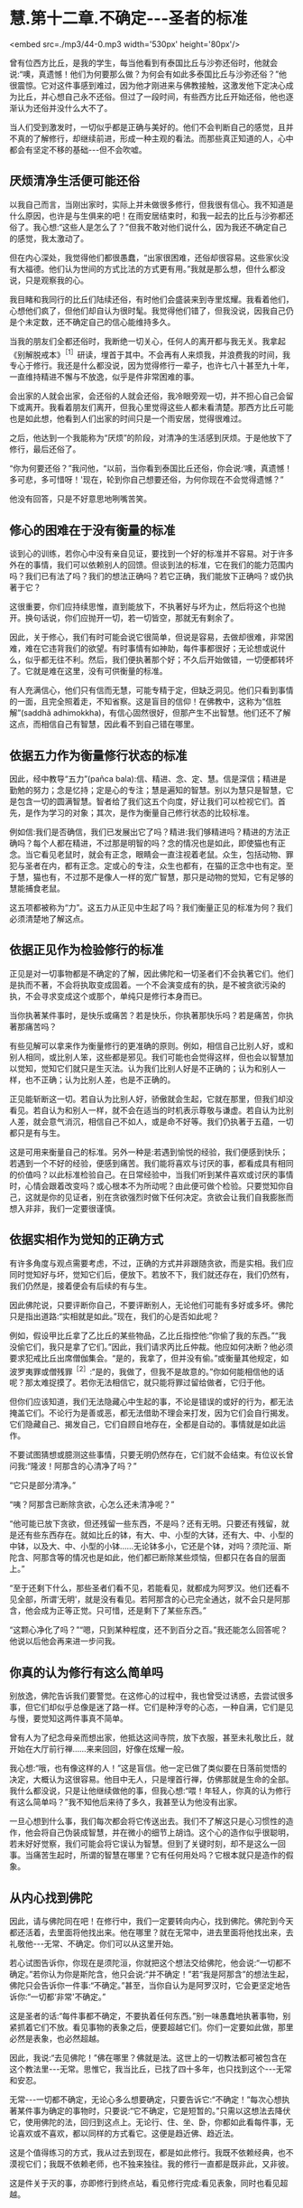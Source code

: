 * 慧.第十二章.不确定-﻿-﻿-圣者的标准

<embed src=./mp3/44-0.mp3 width='530px' height='80px'/>

曾有位西方比丘，是我的学生，每当他看到有泰国比丘与沙弥还俗时，他就会说:“噢，真遗憾！他们为何要那么做？为何会有如此多泰国比丘与沙弥还俗？”他很震惊。它对这件事感到难过，因为他才刚进来与佛教接触，这激发他下定决心成为比丘，并心想自己永不还俗。但过了一段时间，有些西方比丘开始还俗，他也逐渐认为还俗并没什么大不了。

当人们受到激发时，一切似乎都是正确与美好的。他们不会判断自己的感觉，且并不真的了解修行，却继续前进，形成一种主观的看法。而那些真正知道的人，心中都会有坚定不移的基础-﻿-﻿-但不会吹嘘。

** 厌烦清净生活便可能还俗

以我自己而言，当刚出家时，实际上并未做很多修行，但我很有信心。我不知道是什么原因，也许是与生俱来的吧！在雨安居结束时，和我一起去的比丘与沙弥都还俗了。我心想:“这些人是怎么了？”但我不敢对他们说什么，因为我还不确定自己的感觉，我太激动了。

但在内心深处，我觉得他们都很愚蠢，“出家很困难，还俗却很容易。这些家伙没有大福德。他们认为世间的方式比法的方式更有用。”我就是那么想，但什么都没说，只是观察我的心。

我目睹和我同行的比丘们陆续还俗，有时他们会盛装来到寺里炫耀。我看着他们，心想他们疯了，但他们却自认为很时髦。我觉得他们错了，但我没说，因我自己仍是个未定数，还不确定自己的信心能维持多久。

当我的朋友们全都还俗时，我断绝一切关心，任何人的离开都与我无关。我拿起《别解脱戒本》^{［1］}研读，埋首于其中。不会再有人来烦我，并浪费我的时间，我专心于修行。我还是什么都没说，因为觉得修行一辈子，也许七八十甚至九十年，一直维持精进不懈与不放逸，似乎是件非常困难的事。

会出家的人就会出家，会还俗的人就会还俗，我冷眼旁观一切，并不担心自己会留下或离开。我看着朋友们离开，但我心里觉得这些人都未看清楚。那西方比丘可能也是如此想，他看到人们出家的时间只是一个雨安居，觉得很难过。

之后，他达到一个我能称为“厌烦”的阶段，对清净的生活感到厌烦。于是他放下了修行，最后还俗了。

“你为何要还俗？”我问他，“以前，当你看到泰国比丘还俗，你会说:‘噢，真遗憾！多可悲，多可惜呀！'现在，轮到你自己想要还俗，为何你现在不会觉得遗憾？”

他没有回答，只是不好意思地咧嘴苦笑。

** 修心的困难在于没有衡量的标准

谈到心的训练，若你心中没有亲自见证，要找到一个好的标准并不容易。对于许多外在的事情，我们可以依赖别人的回馈。但谈到法的标准，它在我们的能力范围内吗？我们已有法了吗？我们的想法正确吗？若它正确，我们能放下正确吗？或仍执著于它？

这很重要，你们应持续思惟，直到能放下，不执著好与坏为止，然后将这个也抛开。换句话说，你们应抛开一切，若一切皆空，那就无有剩余了。

因此，关于修心，我们有时可能会说它很简单，但说是容易，去做却很难，非常困难，难在它违背我们的欲望。有时事情有如神助，每件事都很好；无论想或说什么，似乎都无往不利。然后，我们便执著那个好；不久后开始做错，一切便都转坏了。它就是难在这里，没有可供衡量的标准。

有人充满信心，他们只有信而无慧，可能专精于定，但缺乏洞见。他们只看到事情的一面，且完全照着走，不知省察。这是盲目的信仰！在佛教中，这称为“信胜解”(saddhã
adhimokkha)，有信心固然很好，但那产生不出智慧。他们还不了解这点，而相信自己有智慧，因此看不到自己错在哪里。

** 依据五力作为衡量修行状态的标准

因此，经中教导“五力”(pañca
bala):信、精进、念、定、慧。信是深信；精进是勤勉的努力；念是忆持；定是心的专注；慧是遍知的智慧。别以为慧只是智慧，它是包含一切的圆满智慧。智者给了我们这五个向度，好让我们可以检视它们。首先，是作为学习的对象；其次，是作为衡量自己修行状态的比较标准。

例如信:我们是否确信，我们已发展出它了吗？精进:我们够精进吗？精进的方法正确吗？每个人都在精进，不过那是明智的吗？念的情况也是如此，即使猫也有正念。当它看见老鼠时，就会有正念，眼睛会一直注视着老鼠。众生，包括动物、罪犯与圣者在内，都有正念。定或心的专注，众生也都有，在猫的正念中也有定。至于慧，猫也有，不过那不是像人一样的宽广智慧，那只是动物的觉知，它有足够的慧能捕食老鼠。

这五项都被称为“力”。这五力从正见中生起了吗？我们衡量正见的标准为何？我们必须清楚地了解这点。

[[./img/44-2.jpeg]]

** 依据正见作为检验修行的标准

正见是对一切事物都是不确定的了解，因此佛陀和一切圣者们不会执著它们。他们是执而不著，不会将执取变成固着。一个不会演变成有的执，是不被贪欲污染的执，不会寻求变成这个或那个，单纯只是修行本身而已。

当你执著某件事时，是快乐或痛苦？若是快乐，你执著那快乐吗？若是痛苦，你执著那痛苦吗？

有些见解可以拿来作为衡量修行的更准确的原则。例如，相信自己比别人好，或和别人相同，或比别人笨，这些都是邪见。我们可能也会觉得这样，但也会以智慧加以觉知，觉知它们就只是生灭法。认为我们比别人好是不正确的；认为和别人一样，也不正确；认为比别人差，也是不正确的。

正见能斩断这一切。若自认为比别人好，骄傲就会生起，它就在那里，但我们却没看见。若自认为和别人一样，就不会在适当的时机表示尊敬与谦虚。若自认为比别人差，就会意气消沉，相信自己不如人，或是命不好等。我们仍执著于五蕴，一切都只是有与生。

这是可用来衡量自己的标准。另外一种是:若遇到愉悦的经验，我们便感到快乐；若遇到一个不好的经验，便感到痛苦。我们能将喜欢与讨厌的事，都看成具有相同的价值吗？以此标准检验自己。在日常经验中，当我们听到某件喜欢或讨厌的事情时，心情会跟着改变吗？或心根本不为所动呢？由此便可做个检验。只要觉知你自己，这就是你的见证者，别在贪欲强烈时做下任何决定。贪欲会让我们自我膨胀而想入非非，我们一定要很谨慎。

** 依据实相作为觉知的正确方式

有许多角度与观点需要考虑，不过，正确的方式并非跟随贪欲，而是实相。我们应同时觉知好与坏，觉知它们后，便放下。若放不下，我们就还存在，我们仍然有，我们仍然是，接着便会有后续的有与生。

因此佛陀说，只要评断你自己，不要评断别人，无论他们可能有多好或多坏。佛陀只是指出道路:“实相就是如此。”现在，我们的心是否如此呢？

例如，假设甲比丘拿了乙比丘的某些物品，乙比丘指控他:“你偷了我的东西。”“我没偷它们，我只是拿了它们。”因此，我们请求丙比丘仲裁。他应如何决断？他必须要求犯戒比丘出席僧伽集会。“是的，我拿了，但并没有偷。”或衡量其他规定，如波罗夷罪或僧残罪^{［2］}:“是的，我做了，但我不是故意的。”你如何能相信他的话呢？那太难捉摸了。若你无法相信它，就只能将罪过留给做者，它归于他。

但你们应该知道，我们无法隐藏心中生起的事，不论是错误的或好的行为，都无法掩盖它们。不论行为是善或恶，都无法借助不理会来打发，因为它们会自行揭发。它们隐藏自己、揭发自己，它们自顾自地存在，全都是自动的。事情就是如此运作。

不要试图猜想或臆测这些事情，只要无明仍然存在，它们就不会结束。有位议长曾问我:“隆波！阿那含的心清净了吗？”

“它只是部分清净。”

“咦？阿那含已断除贪欲，心怎么还未清净呢？”

“他可能已放下贪欲，但还残留一些东西，不是吗？还有无明。只要还有残留，就是还有些东西存在。就如比丘的钵，有大、中、小型的大钵，还有大、中、小型的中钵，以及大、中、小型的小钵......无论钵多小，它还是个钵，对吗？须陀洹、斯陀含、阿那含等的情况也是如此，他们都已断除某些烦恼，但都只在各自的层面上。”

“至于还剩下什么，那些圣者们看不见，若能看见，就都成为阿罗汉。他们还看不见全部，所谓‘无明'，就是没有看见。若阿那含的心已完全通达，就不会只是阿那含，他会成为正等正觉。只可惜，还是剩下了某些东西。”

“这颗心净化了吗？”“嗯，只到某种程度，还不到百分之百。”我还能怎么回答呢？他说以后他会再来进一步问我。

** 你真的认为修行有这么简单吗

别放逸，佛陀告诉我们要警觉。在这修心的过程中，我也曾受过诱惑，去尝试很多事，但它们却似乎总像是迷了路一样。它们是种浮夸的心态，一种自满，它们是见与慢，要觉知这两件事真不简单。

曾有人为了纪念母亲而想出家，他抵达这间寺院，放下衣服，甚至未礼敬比丘，就开始在大厅前行禅......来来回回，好像在炫耀一般。

我心想:“哦，也有像这样的人！”这是盲信。他一定已做了类似要在日落前觉悟的决定，大概认为这很容易。他目中无人，只是埋首行禅，仿佛那就是生命的全部。我什么都没说，只是让他继续做他的事，但我心想:“喂！年轻人，你真的认为修行有这么简单吗？”我不知他后来待了多久，我甚至认为他没有出家。

一旦心想到什么事，我们每次都会将它传送出去。我们不了解这只是心习惯性的造作，他会将自己伪装成智慧，并在微小的细节上胡诌。这个心的造作似乎很聪明，若未好好觉察，我们可能会将它误认为智慧。但到了关键时刻，却不是这么一回事。当痛苦生起时，所谓的智慧在哪里？它有任何用处吗？它根本就只是造作的假象。

** 从内心找到佛陀

因此，请与佛陀同在吧！在修行中，我们一定要转向内心，找到佛陀。佛陀到今天都还活着，去里面将他找出来。他在哪里？就在无常中，进去里面将他找出来，去礼敬他-﻿-﻿-无常、不确定。你们可以从这里开始。

若心试图告诉你，你现在是须陀洹，你就把这个想法交给佛陀，他会说:“一切都不确定。”若你认为你是斯陀含，他只会说:“并不确定！”若“我是阿那含”的想法生起，佛陀只会告诉你一件事:“不确定。”甚至，当你自认为是阿罗汉时，它会更坚定地告诉你:“一切都‘非常'不确定。”

这是圣者的话:“每件事都不确定，不要执着任何东西。”别一味愚蠢地执著事物，别紧抓着它们不放。看见事物的表象之后，便要超越它们。你们一定要如此做，那里必然是表象，也必然超越。

因此，我说:“去见佛陀！”佛在哪里？佛就是法。这世上的一切教法都可被包含在这个教法里-﻿-﻿-无常。思惟它，我当比丘，已找了四十多年，也只找到这个-﻿-﻿-无常和安忍。

无常-﻿-﻿-一切都不确定，无论心多么想要确定，只要告诉它:“不确定！”每次心想执著某件事为确定的事物时，只要说:“它不确定，它是短暂的。”只需以这想法去降伏它，使用佛陀的法，回归到这点上。无论行、住、坐、卧，你都如此看每件事，无论喜欢或不喜欢，都以同样的方式看它。这便是趋近佛、趋近法。

这是个值得练习的方式，我从过去到现在，都是如此修行。我既不依赖经典，也不漠视它们；我既不依赖老师，也不独来独往。我的修行一直都是既非此，又非彼。

这是件关于灭的事，亦即修行到终点站，看见修行完成:看见表象，同时也看见超越。

[[./img/44-3.jpeg]]

** 想超越痛苦就得避开苦并趋向佛陀

若你们持续修行，且彻底思惟，最后一定会到达这一点。起初，你们匆匆前进，匆匆回头，又匆匆停止。你们持续如此修行，一直到往前、退后或停止都不对时，那就对了！这就是结束，不要期待任何会超越于此的事；它就在这里结束。

“漏尽者”（khinãsavo)-﻿-﻿-完成者，他既不往前，也不退后或停止，没有停止、前进或后退，一切都结束了。思惟这点，在心里清楚地了解它，你会发现在那里真的什么都没有。

这件事对你来说是旧或新，完全取决于你，取决于你的智慧与洞察力，没有智慧或洞察力的人将无法理解它。只要看看芒果或波罗蜜果树，若它们是许多棵一起成长，其中一棵可能会先长大，然后其它的树就会弯曲，向大树之外发展。

谁教它们这么做？这是它们的本质。本质有好有坏，有对有错，它能向正确倾斜，也能向错误倾斜。不论什么树，若我们种得太密，比较晚成熟的树就会向大树之外弯曲发展。这就是本质或法。

同样，渴爱导致痛苦。若思惟它，它就会带领我们走出渴爱。借助观察渴爱，我们重新改造它，让它逐渐减轻，直到完全消失为止。树也是如此，有人命令它们如何成长吗？它们无法说话或移动，但知道避开障碍去成长。只要哪里拥挤，它们就向外弯，避开它。

法就在这里，敏锐的人会看见它。树木天生就不知道任何事，它们是依照自然的法则在行动，却相当清楚如何避开危险，弯向合适的方向生长。

省察的人也是如此，因为想超越痛苦，我们选择出家生活。是什么让我们痛苦？若向内追踪，就会找到答案。那些我们喜欢和不喜欢的事物，都是苦的。若它们是苦的，就别靠近。你想和因缘法谈恋爱或憎恨它们吗？它们都是不确定的。当我们避开苦，倾向佛陀时，这一切都会结束。

*无论听见或看见什么，只需说:“这并不确定”*

我是在一座普通的乡下寺院出家，并在那里住了好几年。在心里怀着欲望修行，我想精通、想训练。在那些寺院里，没有任何人给我任何教导，但修行的想法就是如此生起。我四处行脚参访，以耳朵听，以眼睛看。

无论听到人们说什么，都告诉自己:“不确定！”无论看见什么，我都告诉自己:“不确定！”甚至当闻到香气时，我也告诉自己:“不确定！”或当舌头尝到酸、甜、咸，以及美味与不美味时；或身体感受到舒适或疼痛时，都会告诉自己:“这并不确定！”我就是这样与法同住。

事实上，一切都是不确定的，但我们却希望事情是确定的。我们能怎么做？一定要忍耐，修行最重要的就是能忍辱。

有时我会去看有古寺建筑的宗教遗迹，它们都是名师巧匠所设计与建造。有些地方残破不堪，我的朋友就说:“真遗憾啊！不是吗？它毁坏了。”我回答他:“若不是这样，就不会有佛与法这些事了！它会如此毁坏，是因为它完全遵从佛陀的教导。”在我的内心深处，看到那些建筑物毁坏我很伤心，但我抛开感伤，尝试对朋友和我自己说一些有用的话。

“若它不是这样毁坏，就不会有任何佛陀！”

也许我的朋友并未在听，但是我有，这是个非常、非常有用的思惟方法。假设有人匆匆跑来，说:“隆波！你知道这些关于你的传言吗？”或“他说你如何如何......”也许你便开始生气。你听到一些批评，便准备要摊牌！情绪生起。

我们要清楚觉知这些心情的每一步，我们可能要准备报复，但在看清楚事件的实相后，可能会发现他们所说的或指称的是别的意思。

因此，这是另一个不确定的例子。我们为何要仓促地相信任何事呢？为何要那么相信别人的话？无论我们听到什么，都应该注意，要有耐心，小心地观察那件事。

任何语言若忽视这不确定，就不是圣者之言。每次错过不确定性，就会失去智慧，也偏离修行。无论我们看到或听到什么，无论它是令人愉快或悲伤的，都只要说:“这并不确定！”坚定地对自己如此说。以此观点看每件事，不要堆砌与扩大事端，将它们都如此简化，这里就是烦恼灭亡之处。

** 若抛开圣者、佛陀或法，修行将变得贫乏且无益

若我们如此了解事物的真实本质，贪欲、迷恋与执著都会消失。它们为何会消失？因为我们了解，我们知道。我们从无知转变成了解，了解是从无知出生，知道是从不知道出生，清净是从污染出生，事情就是如此。

别抛开无常、佛陀-﻿-﻿-这就是“佛陀还活着”的意思。佛陀已入灭的说法，不必然是真的，在更深层的意义上它还活着。这有如我们定义“比丘”一词，若定义为“乞士”，意义就很广泛。我们可如此定义它，但太常使用此定义并不是很好-﻿-﻿-不知何时停止求乞！以更深刻的方式来定义，比丘可说是看见轮回过患的人。

这是否更深刻呢？法的修行就是如此。当未充分了解法时，它是一回事；但当完全了解时，它就变成另外一回事。它变成无价的，变成平静的泉源。

当拥有正念时，我们就是趋近于法。若有正念，就能看见一切事物的无常性，将看见佛陀，并超越轮回的痛苦，若非于现在，就是未来的某个时刻。

若抛开圣者、佛陀或法，我们的修行就会变得贫乏与无益。无论是在工作、坐着或躺着，我们一定要保持修行。当眼见色、耳闻声、舌尝味，或身觉触时-﻿-﻿-在一切事情中，都别抛弃佛，别离开佛。

这就成为经常趋近佛陀与崇拜佛陀的人。我们有崇敬佛陀的仪式，如在早上唱诵araham
sammã sambuddho
bhagavã(应供、正等正觉、世尊），这是崇敬佛陀的一种方式，但并非用前述的深刻方式崇敬佛陀。只以巴利语崇敬佛陀，就如同将比丘定义为“乞士”。

若我们趋近无常、苦、无我-﻿-﻿-每次眼见色、耳闻声、鼻嗅香、舌尝味、身觉触、意知法尘时，那就如将比丘定义为“看见生死轮回的过患者”，那要深刻多了，并斩断许多枝节。

这就称为“行道”，在修行中培养这种态度，你就是站在正道上。若如此思惟与省察，即使可能与老师相隔遥远，但仍会和他们很亲近。若和老师虽然比邻而居，但心却和他们没有交集，则你们只会将时间花在挑剔或奉承他们上。

若他们做了些你们合意的事，你们就会说他们很好；若做了不喜欢的事，你们就会说他们很糟-﻿-﻿-那将会限制你们的修行发展。你们无法因观察别人而获得任何成就，但若了解这个教法，当下就能成为圣者。

** 法并不能借由顺从欲望而达到

对于新进的比丘，我已订下寺院的作息表与规矩，例如别说太多话，别违背现有的标准，那是能到达觉悟、证果与涅槃的道路。凡是违背这些标准的人，就不是真正的、具备清净动机的修行人。这种人能见到什么呢？即使他们每天都离我很近，仍看不到我，若不修行，即使离佛陀很近，他们也看不到佛陀。

因此，了知法或见法得依靠修行，要具备信心，并净化自己的心。若愤怒或厌恶的情绪生起，只要将它们放在心里，看清楚它们！持续观察那些事，只要还有东西在那里，就表示还得继续挖掘与下功夫。

有些人说:“我无法切断它，我办不到！”若我们开始如此地说话，则这里将只会有一群无用的傻瓜，因为没有人斩断他们的烦恼。

你们一定要尝试，若还无法切断它，就再挖深一点。挖掘烦恼，再将它们连根拔除，即使它们看来好像很坚实与牢固，也要挖出来。法不是能借由顺从欲望而达到的东西，你们的心可能在一边，而实相却在另外一边。你们必须注意前面，也要留心后面，那便是我说的:“一切都不确定，都是短暂的”。

这个不确定的实相-﻿-﻿-简洁的实相，如此深刻与无瑕，人们却对它一无所知。不执著善，也不执著恶，修行是为了出离世间，将这些事做个了结。佛陀教导要放下它们、舍弃它们，因为它们只会造成痛苦。

-----
*注释*:

［1］别解脱戒:比丘所受持的戒律，每半个月便以巴利语赞颂一次。

［2］波罗夷或译为“断头罪”、“驱摈罪”，比丘有四条，是僧伽的根本重罪，犯者立刻逐出僧团。僧残戒，或译“僧伽婆尸沙”，犯此戒者，由最初的举罪到最后的出罪，都必须由二十位僧伽决定，而可“残留”在僧团中。

